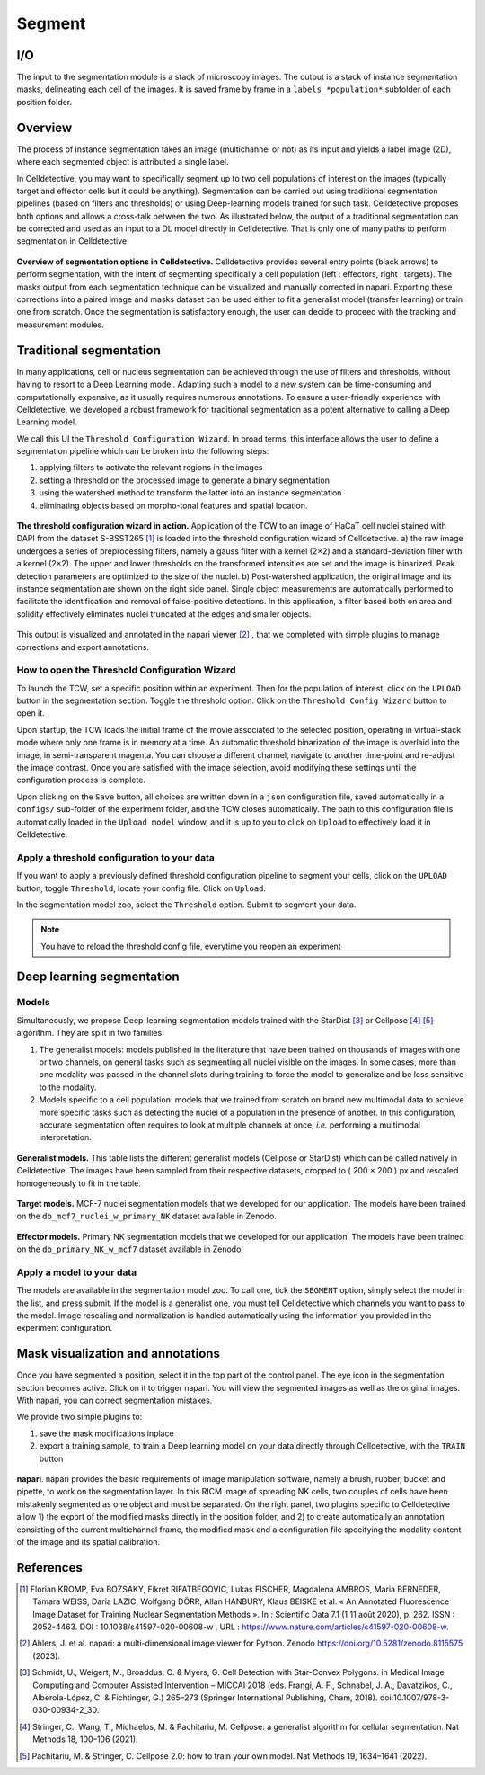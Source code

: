 Segment
=======

.. _segment:

I/O
---

The input to the segmentation module is a stack of microscopy images. The output is a stack of instance segmentation masks, delineating each cell of the images. It is saved frame by frame in a ``labels_*population*`` subfolder of each position folder.

Overview
--------

The process of instance segmentation takes an image (multichannel or not) as its input and yields a label image (2D), where each segmented object is attributed a single label. 


In Celldetective, you may want to specifically segment up to two cell populations of interest on the images (typically target and effector cells but it could be anything). Segmentation can be carried out using traditional segmentation pipelines (based on filters and thresholds) or using Deep-learning models trained for such task. Celldetective proposes both options and allows a cross-talk between the two. As illustrated below, the output of a traditional segmentation can be corrected and used as an input to a DL model directly in Celldetective. That is only one of many paths to perform segmentation in Celldetective.

.. figure:: _static/segmentation-options.png
    :align: center
    :alt: seg_options
    
    **Overview of segmentation options in Celldetective.** Celldetective provides several entry points (black arrows) to perform segmentation, with the intent of segmenting specifically a cell population (left : effectors, right : targets). The masks output from each segmentation technique can be visualized and manually corrected in napari. Exporting these corrections into a paired image and masks dataset can be used either to fit a generalist model (transfer learning) or train one from scratch. Once the segmentation is satisfactory enough, the user can decide to proceed with the tracking and measurement modules.




Traditional segmentation
------------------------

In many applications, cell or nucleus segmentation can be achieved through the use of filters and thresholds, without having to resort to a Deep Learning model. Adapting such a model to a new system can be time-consuming and computationally expensive, as it usually requires numerous annotations. To ensure a user-friendly experience with Celldetective, we developed a robust framework for traditional segmentation as a potent alternative to calling a Deep Learning model. 

We call this UI the ``Threshold Configuration Wizard``. In broad terms, this interface allows the user to define a segmentation pipeline which can be broken into the following steps: 

#. applying filters to activate the relevant regions in the images
#. setting a threshold on the processed image to generate a binary segmentation
#. using the watershed method to transform the latter into an instance segmentation 
#. eliminating objects based on morpho-tonal features and spatial location.


.. figure:: _static/tcw.png
    :align: center
    :alt: threshold_config_wizard
    
    **The threshold configuration wizard in action.** Application of the TCW to an image of HaCaT cell nuclei stained with DAPI from the dataset S-BSST265 [#]_  is loaded into the threshold configuration wizard of Celldetective. a) the raw image undergoes a series of preprocessing filters, namely a gauss filter with a kernel (2×2) and a standard-deviation filter with a kernel (2×2). The upper and lower thresholds on the transformed intensities are set and the image is binarized. Peak detection parameters are optimized to the size of the nuclei. b) Post-watershed application, the original image and its instance segmentation are shown on the right side panel. Single object measurements are automatically performed to facilitate the identification and removal of false-positive detections. In this application, a filter based both on area and solidity effectively eliminates nuclei truncated at the edges and smaller objects.


This output is visualized and annotated in the napari viewer [#]_ , that we completed with simple plugins to manage corrections and export annotations. 


How to open the Threshold Configuration Wizard
~~~~~~~~~~~~~~~~~~~~~~~~~~~~~~~~~~~~~~~~~~~~~~

To launch the TCW, set a specific position within an experiment. Then for the population of interest, click on the ``UPLOAD`` button in the segmentation section. Toggle the threshold option. Click on the ``Threshold Config Wizard`` button to open it.

Upon startup, the TCW loads the initial frame of the movie associated to the selected position, operating in virtual-stack mode where only one frame is in memory at a time. An automatic threshold binarization of the image is overlaid into the image, in semi-transparent magenta. You can choose a different channel, navigate to another time-point and re-adjust the image contrast. Once you are satisfied with the image selection, avoid modifying these settings until the configuration process is complete.

Upon clicking on the ``Save`` button, all choices are written down in a ``json`` configuration file, saved automatically in a ``configs/`` sub-folder of the experiment folder, and the TCW closes automatically. The path to this configuration file is automatically loaded in the ``Upload model`` window, and it is up to you to click on ``Upload`` to effectively load it in Celldetective. 


Apply a threshold configuration to your data
~~~~~~~~~~~~~~~~~~~~~~~~~~~~~~~~~~~~~~~~~~~~

If you want to apply a previously defined threshold configuration pipeline to segment your cells, click on the ``UPLOAD`` button, toggle ``Threshold``, locate your config file. Click on ``Upload``.

In the segmentation model zoo, select the ``Threshold`` option. Submit to segment your data.

.. note::
    
    You have to reload the threshold config file, everytime you reopen an experiment


Deep learning segmentation
--------------------------

Models
~~~~~~

Simultaneously, we propose Deep-learning segmentation models trained with the StarDist [#]_ or Cellpose [#]_ [#]_ algorithm. They are split in two families: 

#. The generalist models: models published in the literature that have been trained on thousands of images with one or two channels, on general tasks such as segmenting all nuclei visible on the images. In some cases, more than one modality was passed in the channel slots during training to force the model to generalize and be less sensitive to the modality. 
#. Models specific to a cell population: models that we trained from scratch on brand new multimodal data to achieve more specific tasks such as detecting the nuclei of a population in the presence of another. In this configuration, accurate segmentation often requires to look at multiple channels at once, *i.e.* performing a multimodal interpretation.


.. figure:: _static/table-generalist-models.png
    :align: center
    :alt: table_generalist
    
    **Generalist models.** This table lists the different generalist models (Cellpose or StarDist) which can be called natively in Celldetective. The images have been sampled from their respective datasets, cropped to ( 200 × 200 ) px and rescaled homogeneously to fit in the table.


.. figure:: _static/target-models.png
    :align: center
    :alt: table_target_models
    
    **Target models.** MCF-7 nuclei segmentation models that we developed for our application. The models have been trained on the ``db_mcf7_nuclei_w_primary_NK`` dataset available in Zenodo.

.. figure:: _static/effector-models.png
    :align: center
    :alt: table_effector_models
    
    **Effector models.** Primary NK segmentation models that we developed for our application. The models have been trained on the ``db_primary_NK_w_mcf7`` dataset available in Zenodo.

Apply a model to your data
~~~~~~~~~~~~~~~~~~~~~~~~~~

The models are available in the segmentation model zoo. To call one, tick the ``SEGMENT`` option, simply select the model in the list, and press submit. If the model is a generalist one, you must tell Celldetective which channels you want to pass to the model. Image rescaling and normalization is handled automatically using the information you provided in the experiment configuration.


Mask visualization and annotations
----------------------------------

Once you have segmented a position, select it in the top part of the control panel. The eye icon in the segmentation section becomes active. Click on it to trigger napari. You will view the segmented images as well as the original images. With napari, you can correct segmentation mistakes. 

We provide two simple plugins to:

#. save the mask modifications inplace
#. export a training sample, to train a Deep learning model on your data directly through Celldetective, with the ``TRAIN`` button


.. figure:: _static/napari.png
    :align: center
    :alt: napari
    
    **napari**. napari provides the basic requirements of image manipulation software, namely a brush, rubber, bucket and pipette, to work on the segmentation layer. In this RICM image of spreading NK cells, two couples of cells have been mistakenly segmented as one object and must be separated. On the right panel, two plugins specific to Celldetective allow 1) the export of the modified masks directly in the position folder, and 2) to create automatically an annotation consisting of the current multichannel frame, the modified mask and a configuration file specifying the modality content of the image and its spatial calibration.



References
----------

.. [#] Florian KROMP, Eva BOZSAKY, Fikret RIFATBEGOVIC, Lukas FISCHER, Magdalena AMBROS, Maria BERNEDER, Tamara WEISS, Daria LAZIC, Wolfgang DÖRR, Allan HANBURY, Klaus BEISKE et al. « An Annotated Fluorescence Image Dataset for Training Nuclear Segmentation Methods ». In : Scientific Data 7.1 (1 11 août 2020), p. 262. ISSN : 2052-4463. DOI : 10.1038/s41597-020-00608-w . URL : https://www.nature.com/articles/s41597-020-00608-w.

.. [#] Ahlers, J. et al. napari: a multi-dimensional image viewer for Python. Zenodo https://doi.org/10.5281/zenodo.8115575 (2023).

.. [#] Schmidt, U., Weigert, M., Broaddus, C. & Myers, G. Cell Detection with Star-Convex Polygons. in Medical Image Computing and Computer Assisted Intervention – MICCAI 2018 (eds. Frangi, A. F., Schnabel, J. A., Davatzikos, C., Alberola-López, C. & Fichtinger, G.) 265–273 (Springer International Publishing, Cham, 2018). doi:10.1007/978-3-030-00934-2_30.

.. [#] Stringer, C., Wang, T., Michaelos, M. & Pachitariu, M. Cellpose: a generalist algorithm for cellular segmentation. Nat Methods 18, 100–106 (2021).

.. [#] Pachitariu, M. & Stringer, C. Cellpose 2.0: how to train your own model. Nat Methods 19, 1634–1641 (2022).


